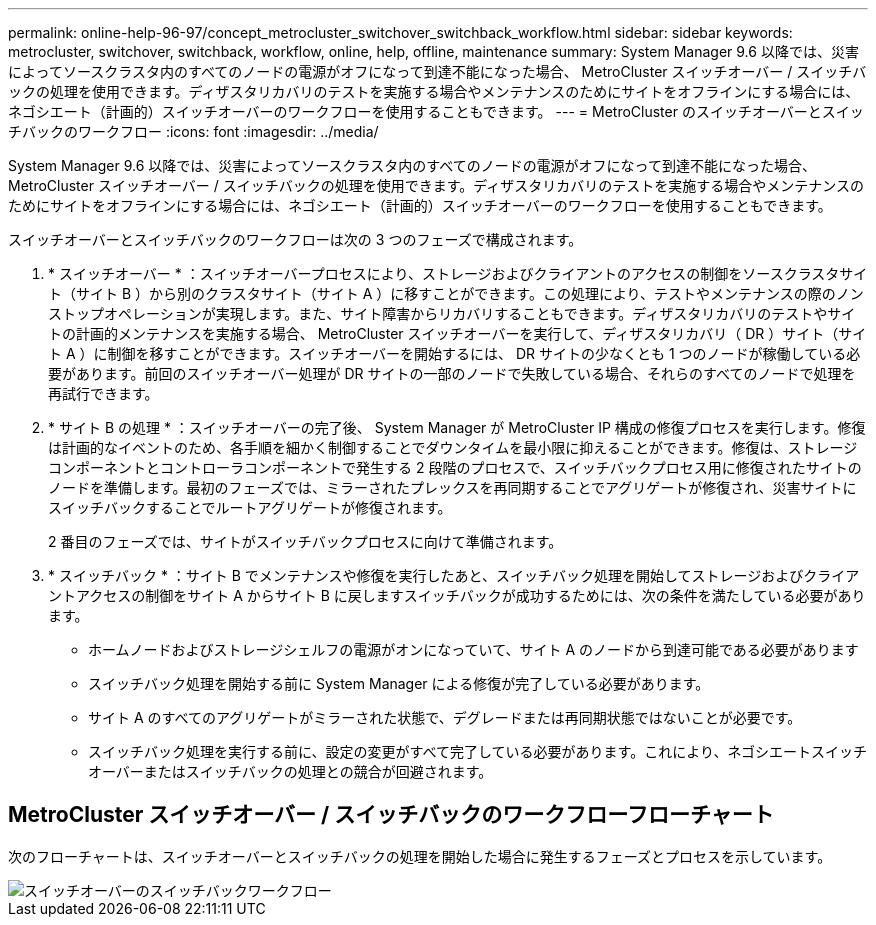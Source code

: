 ---
permalink: online-help-96-97/concept_metrocluster_switchover_switchback_workflow.html 
sidebar: sidebar 
keywords: metrocluster, switchover, switchback, workflow, online, help, offline, maintenance 
summary: System Manager 9.6 以降では、災害によってソースクラスタ内のすべてのノードの電源がオフになって到達不能になった場合、 MetroCluster スイッチオーバー / スイッチバックの処理を使用できます。ディザスタリカバリのテストを実施する場合やメンテナンスのためにサイトをオフラインにする場合には、ネゴシエート（計画的）スイッチオーバーのワークフローを使用することもできます。 
---
= MetroCluster のスイッチオーバーとスイッチバックのワークフロー
:icons: font
:imagesdir: ../media/


[role="lead"]
System Manager 9.6 以降では、災害によってソースクラスタ内のすべてのノードの電源がオフになって到達不能になった場合、 MetroCluster スイッチオーバー / スイッチバックの処理を使用できます。ディザスタリカバリのテストを実施する場合やメンテナンスのためにサイトをオフラインにする場合には、ネゴシエート（計画的）スイッチオーバーのワークフローを使用することもできます。

スイッチオーバーとスイッチバックのワークフローは次の 3 つのフェーズで構成されます。

. * スイッチオーバー * ：スイッチオーバープロセスにより、ストレージおよびクライアントのアクセスの制御をソースクラスタサイト（サイト B ）から別のクラスタサイト（サイト A ）に移すことができます。この処理により、テストやメンテナンスの際のノンストップオペレーションが実現します。また、サイト障害からリカバリすることもできます。ディザスタリカバリのテストやサイトの計画的メンテナンスを実施する場合、 MetroCluster スイッチオーバーを実行して、ディザスタリカバリ（ DR ）サイト（サイト A ）に制御を移すことができます。スイッチオーバーを開始するには、 DR サイトの少なくとも 1 つのノードが稼働している必要があります。前回のスイッチオーバー処理が DR サイトの一部のノードで失敗している場合、それらのすべてのノードで処理を再試行できます。
. * サイト B の処理 * ：スイッチオーバーの完了後、 System Manager が MetroCluster IP 構成の修復プロセスを実行します。修復は計画的なイベントのため、各手順を細かく制御することでダウンタイムを最小限に抑えることができます。修復は、ストレージコンポーネントとコントローラコンポーネントで発生する 2 段階のプロセスで、スイッチバックプロセス用に修復されたサイトのノードを準備します。最初のフェーズでは、ミラーされたプレックスを再同期することでアグリゲートが修復され、災害サイトにスイッチバックすることでルートアグリゲートが修復されます。
+
2 番目のフェーズでは、サイトがスイッチバックプロセスに向けて準備されます。

. * スイッチバック * ：サイト B でメンテナンスや修復を実行したあと、スイッチバック処理を開始してストレージおよびクライアントアクセスの制御をサイト A からサイト B に戻しますスイッチバックが成功するためには、次の条件を満たしている必要があります。
+
** ホームノードおよびストレージシェルフの電源がオンになっていて、サイト A のノードから到達可能である必要があります
** スイッチバック処理を開始する前に System Manager による修復が完了している必要があります。
** サイト A のすべてのアグリゲートがミラーされた状態で、デグレードまたは再同期状態ではないことが必要です。
** スイッチバック処理を実行する前に、設定の変更がすべて完了している必要があります。これにより、ネゴシエートスイッチオーバーまたはスイッチバックの処理との競合が回避されます。






== MetroCluster スイッチオーバー / スイッチバックのワークフローフローチャート

次のフローチャートは、スイッチオーバーとスイッチバックの処理を開始した場合に発生するフェーズとプロセスを示しています。

image::../media/switchover_switchback_workflow.jpg[スイッチオーバーのスイッチバックワークフロー]
